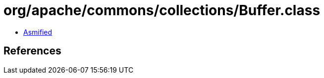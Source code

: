 = org/apache/commons/collections/Buffer.class

 - link:Buffer-asmified.java[Asmified]

== References

